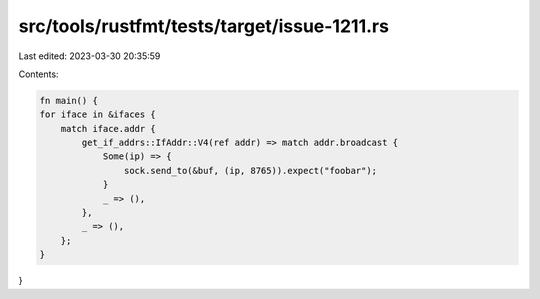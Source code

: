 src/tools/rustfmt/tests/target/issue-1211.rs
============================================

Last edited: 2023-03-30 20:35:59

Contents:

.. code-block:: rs

    fn main() {
    for iface in &ifaces {
        match iface.addr {
            get_if_addrs::IfAddr::V4(ref addr) => match addr.broadcast {
                Some(ip) => {
                    sock.send_to(&buf, (ip, 8765)).expect("foobar");
                }
                _ => (),
            },
            _ => (),
        };
    }
}


